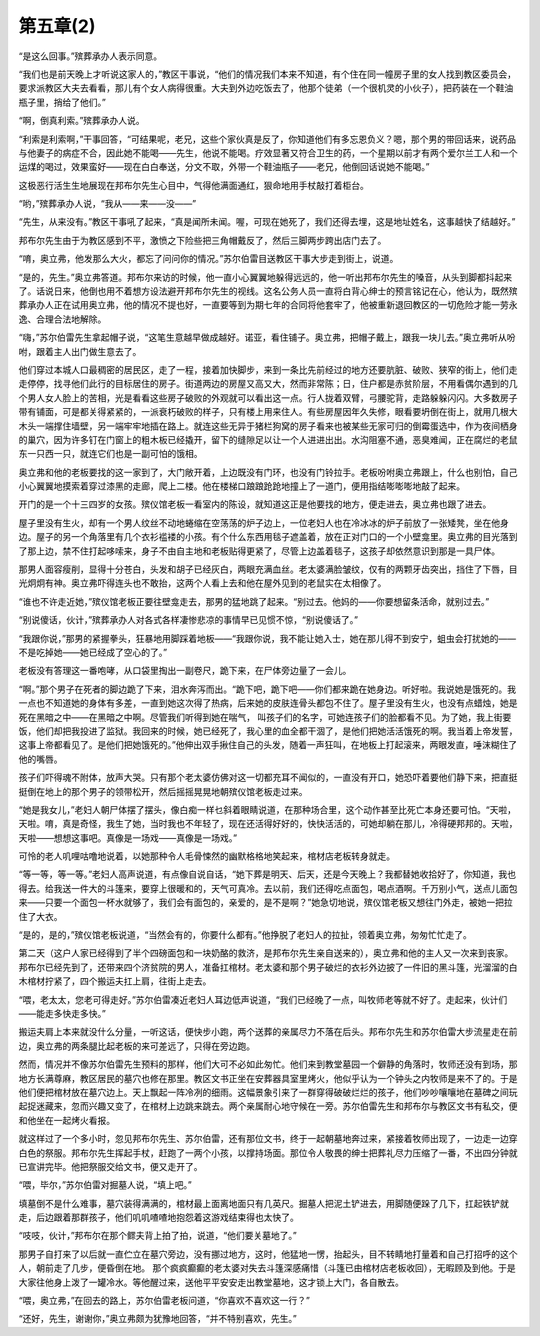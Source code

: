 第五章(2)
============

“是这么回事。”殡葬承办人表示同意。

“我们也是前天晚上才听说这家人的，”教区干事说，“他们的情况我们本来不知道，有个住在同一幢房子里的女人找到教区委员会，要求派教区大夫去看看，那儿有个女人病得很重。大夫到外边吃饭去了，他那个徒弟（一个很机灵的小伙子），把药装在一个鞋油瓶子里，捎给了他们。”

“啊，倒真利索。”殡葬承办人说。

“利索是利索啊，”干事回答，“可结果呢，老兄，这些个家伙真是反了，你知道他们有多忘恩负义？嗯，那个男的带回话来，说药品与他妻子的病症不合，因此她不能喝——先生，他说不能喝。疗效显著又符合卫生的药，一个星期以前才有两个爱尔兰工人和一个运煤的喝过，效果蛮好——现在白白奉送，分文不取，外带一个鞋油瓶子——老兄，他倒回话说她不能喝。”

这极恶行活生生地展现在邦布尔先生心目中，气得他满面通红，狠命地用手杖敲打着柜台。

“哟，”殡葬承办人说，“我从——来——没——”

“先生，从来没有。”教区干事吼了起来，“真是闻所未闻。喔，可现在她死了，我们还得去埋，这是地址姓名，这事越快了结越好。”

邦布尔先生由于为教区感到不平，激愤之下险些把三角帽戴反了，然后三脚两步跨出店门去了。

“唷，奥立弗，他发那么大火，都忘了问问你的情况。”苏尔伯雷目送教区干事大步走到街上，说道。

“是的，先生。”奥立弗答道。邦布尔来访的时候，他一直小心翼翼地躲得远远的，他一听出邦布尔先生的嗓音，从头到脚都抖起来了。话说日来，他倒也用不着想方设法避开邦布尔先生的视线。这名公务人员一直将白背心绅士的预言铭记在心，他认为，既然殡葬承办人正在试用奥立弗，他的情况不提也好，一直要等到为期七年的合同将他套牢了，他被重新退回教区的一切危险才能一劳永逸、合理合法地解除。

“嗨，”苏尔伯雷先生拿起帽子说，“这笔生意越早做成越好。诺亚，看住铺子。奥立弗，把帽子戴上，跟我一块儿去。”奥立弗听从吩咐，跟着主人出门做生意去了。

他们穿过本城人口最稠密的居民区，走了一程，接着加快脚步，来到一条比先前经过的地方还要肮脏、破败、狭窄的街上，他们走走停停，找寻他们此行的目标居住的房子。街道两边的房屋又高又大，然而非常陈；日，住户都是赤贫阶层，不用看偶尔遇到的几个男人女人脸上的苦相，光是看看这些房子破败的外观就可以看出这一点。行人拢着双臂，弓腰驼背，走路躲躲闪闪。大多数房子带有铺面，可是都关得紧紧的，一派衰朽破败的样子，只有楼上用来住人。有些房屋因年久失修，眼看要坍倒在街上，就用几根大木头一端撑住墙壁，另一端牢牢地插在路上。就连这些无异于猪栏狗窝的房子看来也被某些无家可归的倒霉蛋选中，作为夜间栖身的巢穴，因为许多钉在门窗上的粗木板已经撬开，留下的缝隙足以让一个人进进出出。水沟阻塞不通，恶臭难闻，正在腐烂的老鼠东一只西一只，就连它们也是一副可怕的饿相。

奥立弗和他的老板要找的这一家到了，大门敞开着，上边既没有门环，也没有门铃拉手。老板吩咐奥立弗跟上，什么也别怕，自己小心翼翼地摸索着穿过漆黑的走廊，爬上二楼。他在楼梯口踉踉跄跄地撞上了一道门，便用指结嘭嘭嘭地敲了起来。

开门的是一个十三四岁的女孩。殡仪馆老板一看室内的陈设，就知道这正是他要找的地方，便走进去，奥立弗也跟了进去。

屋子里没有生火，却有一个男人纹丝不动地蜷缩在空荡荡的炉子边上，一位老妇人也在冷冰冰的炉子前放了一张矮凳，坐在他身边。屋子的另一个角落里有几个衣衫褴褛的小孩。有个什么东西用毯子遮盖着，放在正对门口的一个小壁龛里。奥立弗的目光落到了那上边，禁不住打起哆嗦来，身子不由自主地和老板贴得更紧了，尽管上边盖着毯子，这孩子却依然意识到那是一具尸体。

那男人面容瘦削，显得十分苍白，头发和胡子已经灰白，两眼充满血丝。老太婆满脸皱纹，仅有的两颗牙齿突出，挡住了下唇，目光炯炯有神。奥立弗吓得连头也不敢抬，这两个人看上去和他在屋外见到的老鼠实在太相像了。

“谁也不许走近她，”殡仪馆老板正要往壁龛走去，那男的猛地跳了起来。“别过去。他妈的——你要想留条活命，就别过去。”

“别说傻话，伙计，”殡葬承办人对各式各样凄惨悲凉的事情早已见惯不惊，“别说傻话了。”

“我跟你说，”那男的紧握拳头，狂暴地用脚踩着地板——“我跟你说，我不能让她入士，她在那儿得不到安宁，蛆虫会打扰她的——不是吃掉她——她已经成了空心的了。”

老板没有答理这一番咆哮，从口袋里掏出一副卷尺，跪下来，在尸体旁边量了一会儿。

“啊。”那个男子在死者的脚边跪了下来，泪水奔泻而出。“跪下吧，跪下吧——你们都来跪在她身边。听好啦。我说她是饿死的。我一点也不知道她的身体有多差，一直到她这次得了热病，后来她的皮肤连骨头都包不住了。屋子里没有生火，也没有点蜡烛，她是死在黑暗之中——在黑暗之中啊。尽管我们听得到她在喘气， 叫孩子们的名字，可她连孩子们的脸都看不见。为了她，我上街要饭，他们却把我投进了监狱。我回来的时候，她已经死了，我心里的血全都干涸了，是他们把她活活饿死的啊。我当着上帝发誓，这事上帝都看见了。是他们把她饿死的。”他伸出双手揪住自己的头发，随着一声狂叫，在地板上打起滚来，两眼发直，唾沫糊住了他的嘴唇。

孩子们吓得魂不附体，放声大哭。只有那个老太婆仿佛对这一切都充耳不闻似的，一直没有开口，她恐吓着要他们静下来，把直挺挺倒在地上的那个男子的领带松开，然后摇摇晃晃地朝殡仪馆老板走过来。

“她是我女儿，”老妇人朝尸体摆了摆头，像白痴一样乜斜着眼睛说道，在那种场合里，这个动作甚至比死亡本身还要可怕。“天啦，天啦。唷，真是奇怪，我生了她，当时我也不年轻了，现在还活得好好的，快快活活的，可她却躺在那儿，冷得硬邦邦的。天啦，天啦——想想这事吧。真像是一场戏——真像是一场戏。”

可怜的老人叽哩咕噜地说着，以她那种令人毛骨悚然的幽默格格地笑起来，棺材店老板转身就走。

“等一等，等一等。”老妇人高声说道，有点像自说自话，“她下葬是明天、后天，还是今天晚上？我都替她收拾好了，你知道，我也得去。给我送一件大的斗篷来，要穿上很暖和的，天气可真冷。去以前，我们还得吃点面包，喝点酒啊。千万别小气，送点儿面包来——只要一个面包一杯水就够了，我们会有面包的，亲爱的，是不是啊？”她急切地说，殡仪馆老板又想往门外走，被她一把拉住了大衣。

“是的，是的，”殡仪馆老板说道，“当然会有的，你要什么都有。”他挣脱了老妇人的拉扯，领着奥立弗，匆匆忙忙走了。

第二天（这户人家已经得到了半个四磅面包和一块奶酪的救济，是邦布尔先生亲自送来的），奥立弗和他的主人又一次来到丧家。邦布尔已经先到了，还带来四个济贫院的男人，准备扛棺材。老太婆和那个男子破烂的衣衫外边披了一件旧的黑斗篷，光溜溜的白木棺材拧紧了，四个搬运夫扛上肩，往街上走去。

“喂，老太太，您老可得走好。”苏尔伯雷凑近老妇人耳边低声说道，“我们已经晚了一点，叫牧师老等就不好了。走起来，伙计们——能走多快走多快。”

搬运夫肩上本来就没什么分量，一听这话，便快步小跑，两个送葬的亲属尽力不落在后头。邦布尔先生和苏尔伯雷大步流星走在前边，奥立弗的两条腿比起老板的来可差远了，只得在旁边跑。

然而，情况并不像苏尔伯雷先生预料的那样，他们大可不必如此匆忙。他们来到教堂墓园一个僻静的角落时，牧师还没有到场，那地方长满尊麻，教区居民的墓穴也修在那里。教区文书正坐在安葬器具室里烤火，他似乎认为一个钟头之内牧师是来不了的。于是他们便把棺材放在墓穴边上。天上飘起一阵冷冽的细雨。这幅景象引来了一群穿得破破烂烂的孩子，他们吵吵嚷嚷地在墓碑之间玩起捉迷藏来，忽而兴趣又变了，在棺材上边跳来跳去。两个亲属耐心地守候在一旁。苏尔伯雷先生和邦布尔与教区文书有私交，便和他坐在一起烤火看报。

就这样过了一个多小时，忽见邦布尔先生、苏尔伯雷，还有那位文书，终于一起朝墓地奔过来，紧接着牧师出现了，一边走一边穿白色的祭服。邦布尔先生挥起手杖，赶跑了一两个小孩，以撑持场面。那位令人敬畏的绅士把葬礼尽力压缩了一番，不出四分钟就已宣讲完毕。他把祭服交给文书，便又走开了。

“喂，毕尔，”苏尔伯雷对掘墓人说，“填上吧。”

填墓倒不是什么难事，墓穴装得满满的，棺材最上面离地面只有几英尺。掘墓人把泥土铲进去，用脚随便跺了几下，扛起铁铲就走，后边跟着那群孩子，他们叽叽喳喳地抱怨着这游戏结束得也太快了。

“吱吱，伙计，”邦布尔在那个鳏夫背上拍了拍，说道，“他们要关墓地了。”

那男子自打来了以后就一直伫立在墓穴旁边，没有挪过地方，这时，他猛地一愣，抬起头，目不转睛地打量着和自己打招呼的这个人，朝前走了几步，便昏倒在地。 那个疯疯癫癫的老太婆对失去斗篷深感痛惜（斗篷已由棺材店老板收回），无暇顾及到他。于是大家往他身上泼了一罐冷水。等他醒过来，送他平平安安走出教堂墓地，这才锁上大门，各自散去。

“喂，奥立弗，”在回去的路上，苏尔伯雷老板问道，“你喜欢不喜欢这一行？”

“还好，先生，谢谢你，”奥立弗颇为犹豫地回答，“并不特别喜欢，先生。”
